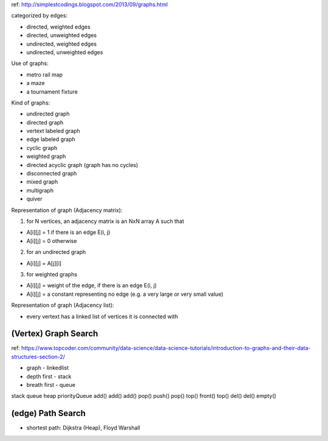 ref: http://simplestcodings.blogspot.com/2013/09/graphs.html

categorized by edges:

- directed, weighted edges
- directed, unweighted edges
- undirected, weighted edges
- undirected, unweighted edges

Use of graphs:

- metro rail map
- a maze
- a tournament fixture

Kind of graphs:

- undirected graph
- directed graph
- vertext labeled graph
- edge labeled graph
- cyclic graph
- weighted graph
- directed acyclic graph (graph has no cycles)
- disconnected graph
- mixed graph
- multigraph
- quiver


Representation of graph (Adjacency matrix):

1. for N vertices, an adjacency matrix is an NxN array A such that

- A[i][j] = 1 if there is an edge E(i, j)
- A[i][j] = 0 otherwise

2. for an undirected graph

- A[i][j]  = A[j][i]

3. for weighted graphs

- A[i][j] = weight of the edge, if there is an edge E(i, j)
- A[i][j] = a constant representing no edge (e.g. a very large or very small value)

Representation of graph (Adjacency list):

- every vertext has a linked list of vertices it is connected with

==============================================================================
(Vertex) Graph Search
==============================================================================

ref: https://www.topcoder.com/community/data-science/data-science-tutorials/introduction-to-graphs-and-their-data-structures-section-2/

- graph - linkedlist
- depth first - stack
- breath first - queue

stack  queue    heap     priorityQueue
add()  add()    add()
pop()  push()   pop()
top()  front()  top()
del()  del()    empty()

==============================================================================
(edge) Path Search 
==============================================================================

- shortest path: Dijkstra (Heap), Floyd Warshall
